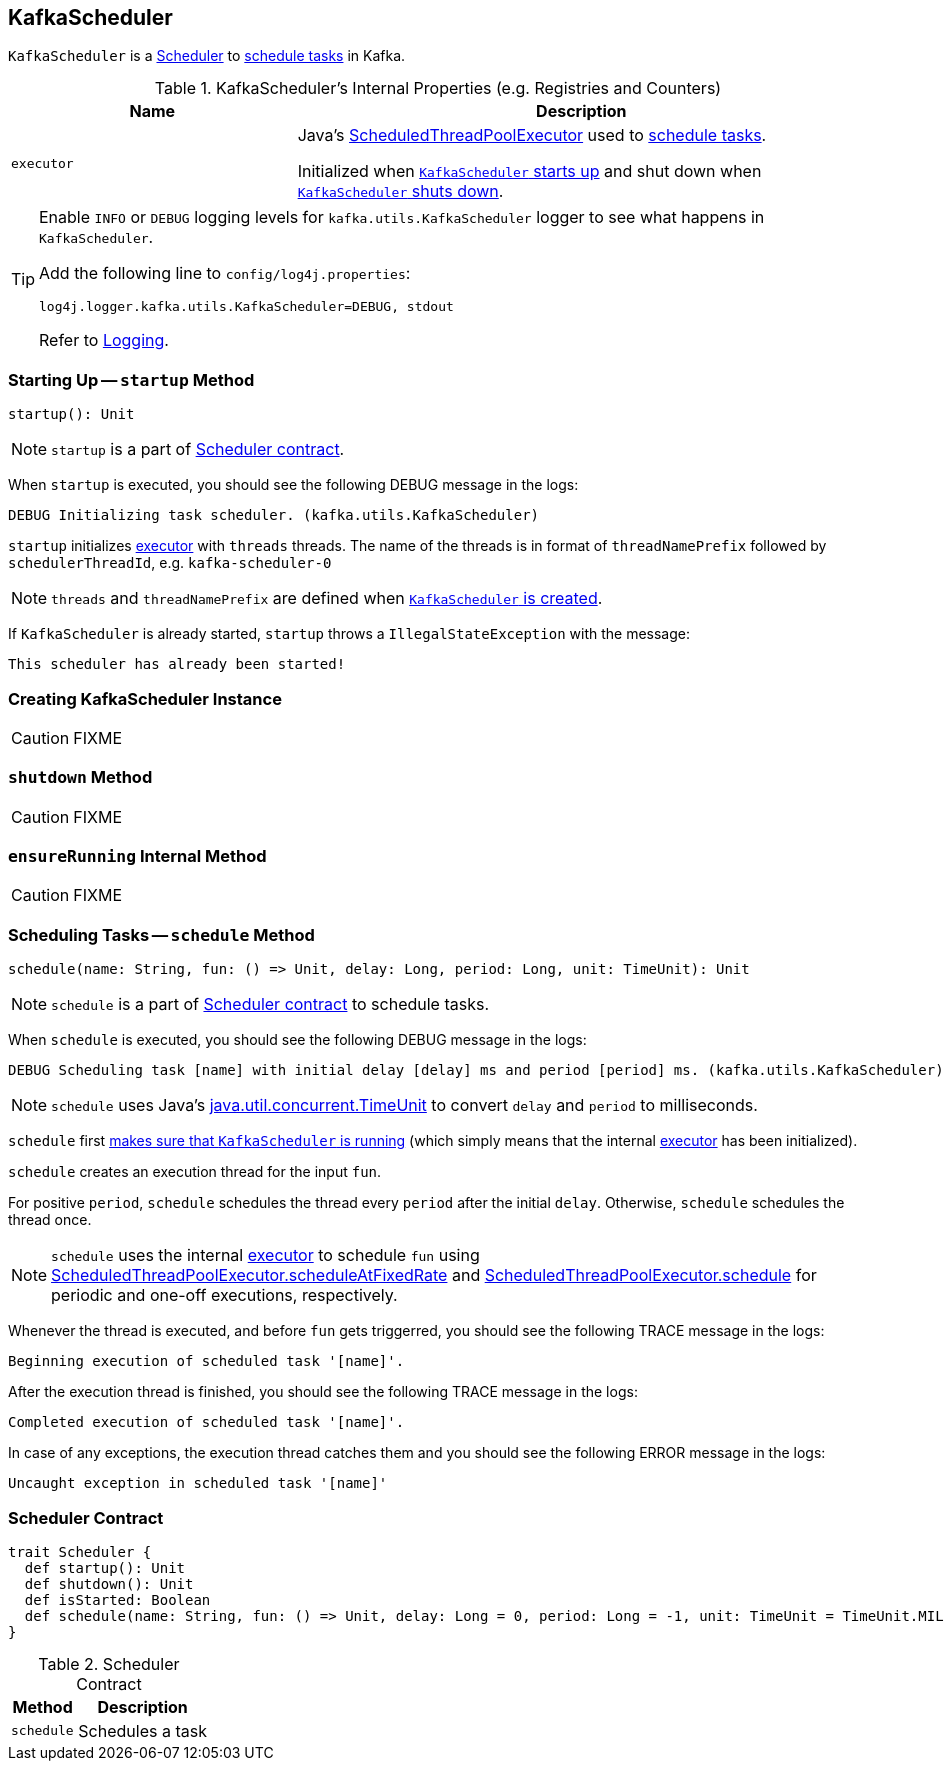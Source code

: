 == [[KafkaScheduler]] KafkaScheduler

`KafkaScheduler` is a <<contract, Scheduler>> to <<schedule, schedule tasks>> in Kafka.

[[internal-registries]]
.KafkaScheduler's Internal Properties (e.g. Registries and Counters)
[frame="topbot",cols="1,2",options="header",width="100%"]
|===
| Name
| Description

| [[executor]] `executor`
| Java's link:https://docs.oracle.com/javase/8/docs/api/java/util/concurrent/ScheduledThreadPoolExecutor.html[ScheduledThreadPoolExecutor] used to <<schedule, schedule tasks>>.

Initialized when <<startup, `KafkaScheduler` starts up>> and shut down when <<shutdown, `KafkaScheduler` shuts down>>.
|===

[[logging]]
[TIP]
====
Enable `INFO` or `DEBUG` logging levels for `kafka.utils.KafkaScheduler` logger to see what happens in `KafkaScheduler`.

Add the following line to `config/log4j.properties`:

```
log4j.logger.kafka.utils.KafkaScheduler=DEBUG, stdout
```

Refer to link:kafka-logging.adoc[Logging].
====

=== [[startup]] Starting Up -- `startup` Method

[source, scala]
----
startup(): Unit
----

NOTE: `startup` is a part of <<contract, Scheduler contract>>.

When `startup` is executed, you should see the following DEBUG message in the logs:

```
DEBUG Initializing task scheduler. (kafka.utils.KafkaScheduler)
```

`startup` initializes <<executor, executor>> with `threads` threads. The name of the threads is in format of `threadNamePrefix` followed by `schedulerThreadId`, e.g. `kafka-scheduler-0`

NOTE: `threads` and `threadNamePrefix` are defined when <<creating-instance, `KafkaScheduler` is created>>.

If `KafkaScheduler` is already started, `startup` throws a `IllegalStateException` with the message:

```
This scheduler has already been started!
```

=== [[creating-instance]] Creating KafkaScheduler Instance

CAUTION: FIXME

=== [[shutdown]] `shutdown` Method

CAUTION: FIXME

=== [[ensureRunning]] `ensureRunning` Internal Method

CAUTION: FIXME

=== [[schedule]] Scheduling Tasks -- `schedule` Method

[source, scala]
----
schedule(name: String, fun: () => Unit, delay: Long, period: Long, unit: TimeUnit): Unit
----

NOTE: `schedule` is a part of <<contract, Scheduler contract>> to schedule tasks.

When `schedule` is executed, you should see the following DEBUG message in the logs:

```
DEBUG Scheduling task [name] with initial delay [delay] ms and period [period] ms. (kafka.utils.KafkaScheduler)
```

NOTE: `schedule` uses Java's link:++https://docs.oracle.com/javase/8/docs/api/java/util/concurrent/TimeUnit.html#convert-long-java.util.concurrent.TimeUnit-++[java.util.concurrent.TimeUnit] to convert `delay` and `period` to milliseconds.

`schedule` first <<ensureRunning, makes sure that `KafkaScheduler` is running>> (which simply means that the internal <<executor, executor>> has been initialized).

`schedule` creates an execution thread for the input `fun`.

For positive `period`, `schedule` schedules the thread every `period` after the initial `delay`. Otherwise, `schedule` schedules the thread once.

NOTE: `schedule` uses the internal <<executor, executor>> to schedule `fun` using link:++https://docs.oracle.com/javase/8/docs/api/java/util/concurrent/ScheduledThreadPoolExecutor.html#scheduleAtFixedRate-java.lang.Runnable-long-long-java.util.concurrent.TimeUnit-++[ScheduledThreadPoolExecutor.scheduleAtFixedRate] and link:++https://docs.oracle.com/javase/8/docs/api/java/util/concurrent/ScheduledThreadPoolExecutor.html#schedule-java.lang.Runnable-long-java.util.concurrent.TimeUnit-++[ScheduledThreadPoolExecutor.schedule] for periodic and one-off executions, respectively.

Whenever the thread is executed, and before `fun` gets triggerred, you should see the following TRACE message in the logs:

```
Beginning execution of scheduled task '[name]'.
```

After the execution thread is finished, you should see the following TRACE message in the logs:

```
Completed execution of scheduled task '[name]'.
```

In case of any exceptions, the execution thread catches them and you should see the following ERROR message in the logs:

```
Uncaught exception in scheduled task '[name]'
```

=== [[contract]] Scheduler Contract

[source, scala]
----
trait Scheduler {
  def startup(): Unit
  def shutdown(): Unit
  def isStarted: Boolean
  def schedule(name: String, fun: () => Unit, delay: Long = 0, period: Long = -1, unit: TimeUnit = TimeUnit.MILLISECONDS)
}
----

.Scheduler Contract
[frame="topbot",cols="1,2",options="header",width="100%"]
|===
| Method
| Description

| `schedule`
| Schedules a task

|===
